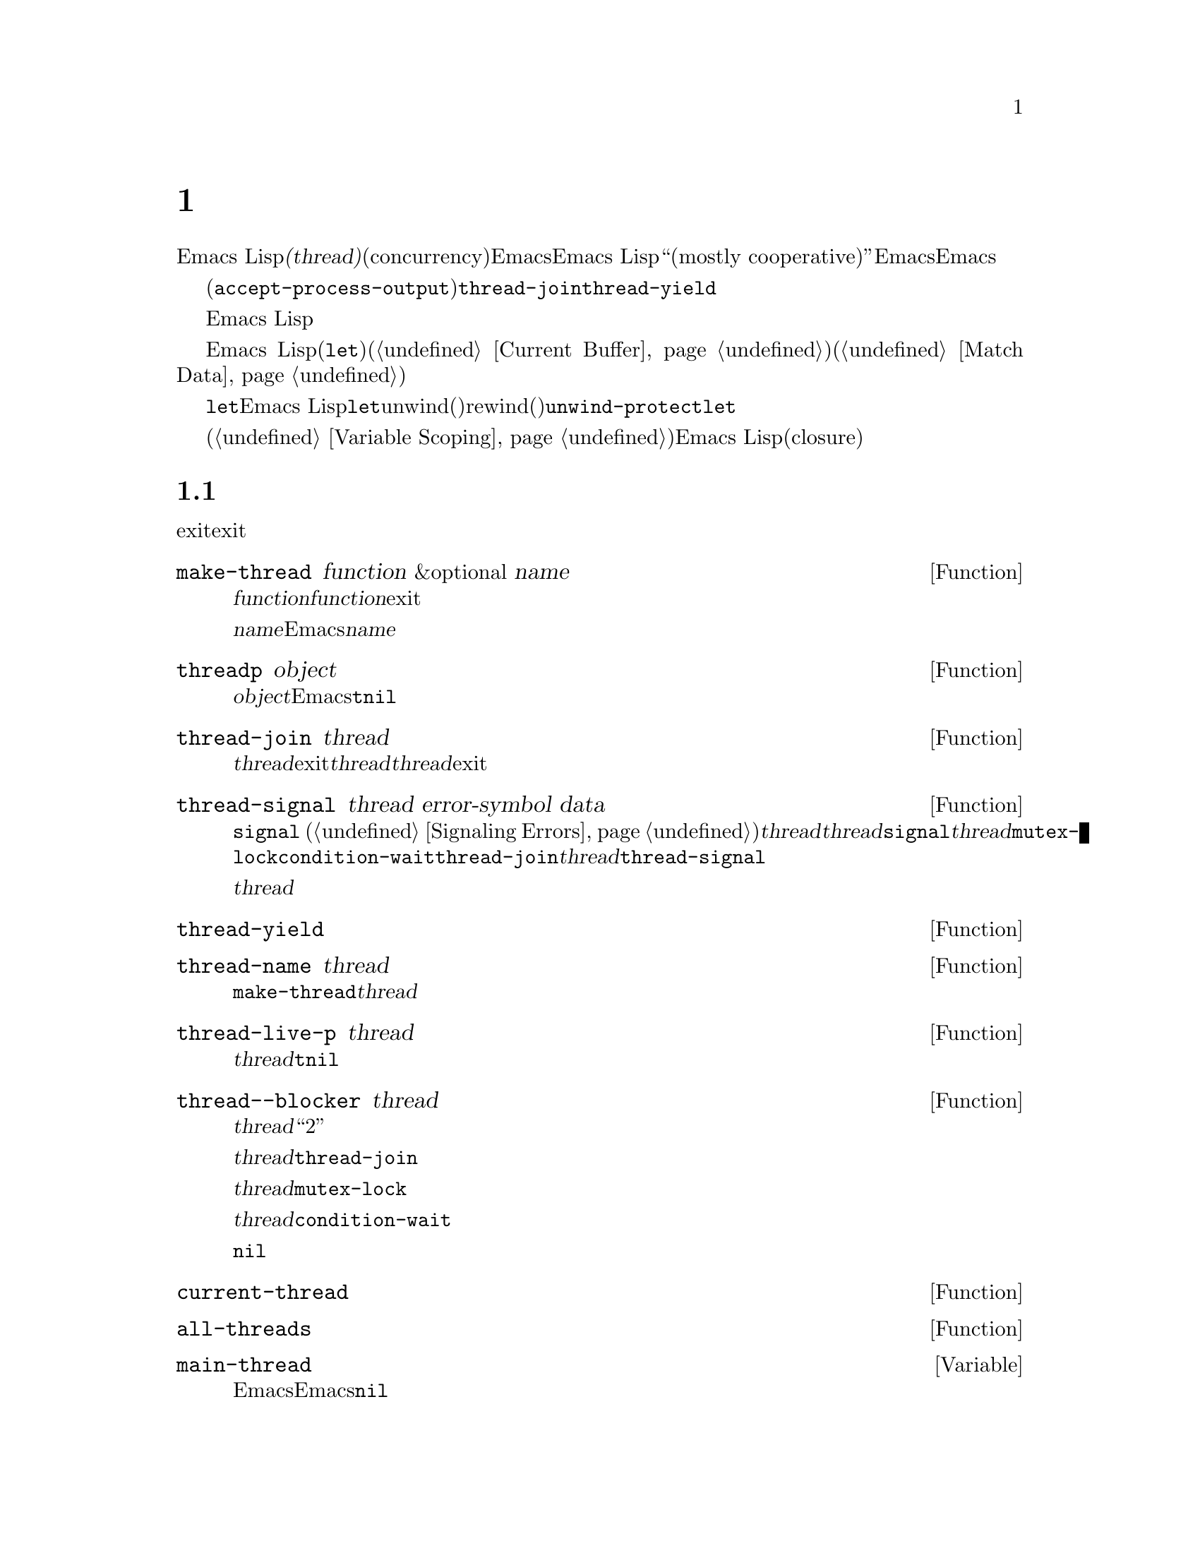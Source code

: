 @c ===========================================================================
@c
@c This file was generated with po4a. Translate the source file.
@c
@c ===========================================================================

@c -*-texinfo-*-
@c This is part of the GNU Emacs Lisp Reference Manual.
@c Copyright (C) 2012--2024 Free Software Foundation, Inc.
@c See the file elisp-ja.texi for copying conditions.
@node Threads
@chapter スレッド
@cindex threads
@cindex concurrency

  Emacs
Lispは@dfn{スレッド(thread)}と呼ばれる限定的な並行性(concurrency)の形式を提供します。Emacsの与えられたインターフェース内のすべてのスレッドは同じメモリーを共有します。Emacs
Lisp内の並行性は``概ね協調的(mostly
cooperative)''であり、これはEmacsがスレッド間の実効を明確に定義された時間にだけ切り替えることを意味しています。しかしEmacsでのスレッドのサポートは将来よりきめの細かい並行性が可能な方法でデザインされており、正しいプログラムは協調的なスレッドに依存するべきではありません。

  現在のところスレッドの切り替えはキーボード入力や非同期プロセスからの出力の待機中(つまり@code{accept-process-output}の間)、ミューテックスのロックや@code{thread-join}のようなスレッドに関連するブロッキング処理の間での、@code{thread-yield}を介した明示的な要求時に発生します。

  Emacs Lispはスレッドの作成や制御、さらにスレッドの同期に有用なミューテックスや条件変数の作成や制御を行うプリミティブを提供します。

  グローバル変数はEmacs
Lispのすべてのスレッドの間で共有されますがローカル変数(@code{let}によるダイナミックなバインドはローカル)は異なります。スレッドはそれぞれ自身のカレントバッファー(@ref{Current
Buffer}を参照)と自身のマッチデータ(@ref{Match Data}を参照)を所有します。

  @code{let}によるバイディングはEmacs
Lisp実装により特別に処理されることに注意してください。@code{let}の使う以外にこのunwind(巻き戻し)とrewind(巻き戻すための巻き取り)の振る舞いを複製する方法はありません。たとえば@code{unwind-protect}を使用して@code{let}の独自実装で記述しても変数値をスレッド固有にアレンジすることはできません。

  レキシカルバインディング(@ref{Variable Scoping}を参照)の場合には他のEmacs
Lispオブジェクト類似するものはクロージ(closure)です。クロージャ内のバインディングはクロージャを呼び出したすべてのスレッド間で共有されます。

@menu
* Basic Thread Functions::   基本的なスレッド関数。
* Mutexes::                  データへの排他アクセスを可能にするミューテックス。
* Condition Variables::      スレッド間のイベント。
* The Thread List::          アクティブなスレッドの表示。
@end menu

@node Basic Thread Functions
@section 基本的なスレッド関数

  スレッドを作成したり待機することができます。スレッドを直接exitすることはできませんがカンレントスレッドは暗黙にexitでき、他のスレッドはシグナルを受け取ることができます。

@defun make-thread function &optional name
@var{function}を呼び出す新たなスレッドの実行を作成する。@var{function}のリターン時にスレッドはexitする。

新たなスレッドは効力をもつローカル変数のバインディングが何もない状態で作成される。新たなスレッドのカレントバッファーはカレントスレッドから継承される。

@var{name}でスレッドに名前を与えることができる。これはデバッグと情報的な用途だけに使用される名前であり、Emacsにとって意味はない。@var{name}を与える場合には文字列でなければならない。

この関数は新たなスレッドをリターンする。
@end defun

@defun threadp object
この関数は@var{object}がEmacsスレッドを表すなら@code{t}、それ以外は@code{nil}をリターンする。
@end defun

@defun thread-join thread
@var{thread}がexitするかカレントスレッドがシグナルされるまでブロックする。これは@var{thread}関数の結果をリターンする。@var{thread}がexit済みなら即座にリターンする。
@end defun

@defun thread-signal thread error-symbol data
@code{signal} (@ref{Signaling
Errors}を参照)と同様だがシグナルはスレッド@var{thread}に送信される。@var{thread}がカレントスレッドなら、即座に@code{signal}を呼び出す。それ以外なら@var{thread}がカレントになり次第、シグナルを受信する。@code{mutex-lock}、@code{condition-wait}、@code{thread-join}の呼び出しにより@var{thread}がブロックされていたら@code{thread-signal}がロックを解除する。

@var{thread}がメインスレッドならシグナルは伝播されない。かわりにメインスレッド内のメッセージとして表れる。
@end defun

@defun thread-yield
実行可能な次のスレッドに実行を譲り渡す。
@end defun

@defun thread-name thread
@code{make-thread}で指定された@var{thread}の名前をリターンする。
@end defun

@defun thread-live-p thread
@var{thread}が生きていれば@code{t}、それ以外は@code{nil}をリターンする。スレッドは自身の関数がまだ実行中なら生きている。
@end defun

@defun thread--blocker thread
@var{thread}が待機中のオブジェクトをリターンする。これは主にデバッグを糸した関数であり、それを示すために``2重ハイフン''の名前を付与してある。

@var{thread}が@code{thread-join}内でブロックされていたら待機対象のスレッドをリターンする。

@var{thread}が@code{mutex-lock}内でブロックされていたらミューテックスをリターンする。

@var{thread}が@code{condition-wait}内でブロックされていたら条件変数をリターンする。

それ以外なら@code{nil}をリターンする。
@end defun

@defun current-thread
カレントスレッドをリターンする。
@end defun

@defun all-threads
すべての生きたスレッドオブジェクトのリストをリターンする。呼び出しそれぞれにたいして新たなリストをリターンする。
@end defun

@defvar main-thread
この変数はEmacs実行中のメインスレッド、スレッドサポートなしでEmacsコンパイル時には@code{nil}を保持する。
@end defvar

スレッドが実行したコードがハンドルされないエラーをシグナルすると、そのスレッドはexitします。それ以外のスレッドは以下の関数を使用してスレッドのexitを誘発したエラーフォームにアクセスできます。

@defun thread-last-error &optional cleanup
この関数はエラーによりスレッドがexitした際に記録された最後のエラーフォームをリターンする。異常終了(abnormal
exit)した各スレッドが、以前にスレッドエラーで格納されたフォームを新たな値に上書きするので、アクセスできるのは最後のフォームのみ。@var{cleanup}が非@code{nil}なら格納されたフォームを@code{nil}にリセットする。
@end defun

@node Mutexes
@section ミューテックス

  @dfn{ミューテックス(mutex)}は排他的なロックです。任意のタイミングにおいて0、または1つのスレッドがミューテックスを所有できます。スレッドがミューテックスの取得を試みたときに別スレッドがすでにそのミューテックスを所有していたら、ミューテックスが利用可能になるまで取得を試みたスレッドはブロックされます。

  Emacs
Lispのミューテックスは@dfn{再帰的(recursive)}と呼ばれるタイプです。これはスレッドがミューテックスを何回も再帰的に所有できることを意味します。ミューテックスは所有された回数を保持していて、それら所有のそれぞれがリリースとペアになっていなければなりません。スレッドによるミューテックスの最後のリリースによりミューテックスは他のスレッドが潜在的に所有可能である非所有な状態へとリバートされます。

@defun mutexp object
この関数は@var{object}がEmacsのミューテックスを表していれば@code{t}、それ以外は@code{nil}をリターンする。
@end defun

@defun make-mutex &optional name
新たなミューテックスを作成してリターンする。@var{name}が指定されたらミューテックスの名前として与えられる(文字列でなければならない)。これはデバッグにたいする用途のみの名前でありEmacsにとって意味はない。
@end defun

@defun mutex-name mutex
@code{make-mutex}で指定された@var{mutex}の名前をリターンする。
@end defun

@defun mutex-lock mutex
これはスレッドが@var{mutex}を所有するか、スレッドが@code{thread-signal}の使用によりシグナルされるまでブロックする。スレッドが@var{mutex}をすでに所有していたら単にリターンする。
@end defun

@defun mutex-unlock mutex
@var{mutex}をリリースする。そのスレッドが@var{mutex}を所有していなければエラーをシグナルする。
@end defun

@defmac with-mutex mutex body@dots{}
このマクロはもっともシンプルかつ安全にミューテックスを保持しつつフォームを評価する方法である。これは@var{mutex}を取得して@var{body}を呼び出してから@var{mutex}をリリースする。@var{body}の結果をリターンする。
@end defmac

@node Condition Variables
@section 条件変数

  @dfn{条件変数(condition
variable)}は何らかのイベントが発生するまでスレッドをブロックするための手段です。スレッドは別のスレッドが条件を通知した際に目覚めるように条件変数を待機できます。

  条件変数はミューテックス、および概念的に何らかの条件に関連付けられます。正しく操作するために、ミューテックスを所有してから待機スレッドはループして、条件のテストを行い条件変数を待機しなければなりません。たとえば:

@example
(with-mutex mutex
  (while (not global-variable)
    (condition-wait cond-var)))
@end example

  ミューテックスはアトミック操作のために、ループは堅牢性のためのものです。これは偽の通知があるかもしれないからです。

  同様にミューテックスは条件の通知前に所持されていなければなりません。ミューテックスを所有して条件に関連する変更を行い、それを通知するのが典型的かつ最良なアプローチです:

@example
(with-mutex mutex
  (setq global-variable (some-computation))
  (condition-notify cond-var))
@end example

@defun make-condition-variable mutex &optional name
@var{mutex}に関連付けられた条件変数を作成する。@var{name}が指定されたら条件変数の名前として与えられる(文字列でなければならない)。これはデバッグにたいする用途のみの名前でありEmacsにとって意味はない。
@end defun

@defun condition-variable-p object
この関数は@var{object}が条件変数を表していれば@code{t}、それ以外は@code{nil}をリターンする。
@end defun

@defun condition-wait cond
他のスレッドによる条件変数@var{cond}の通知を待機する。この関数は条件変数の通知、または@code{thread-signal}の使用によりシグナルが送信されるまでブロックする。

ミューテックスに関連付けられた条件を所持しない@code{condition-wait}の呼び出しはエラーとなる。

@code{condition-wait}は待機中に関連付けられたミューテックスをリリースする。これは別スレッドによる条件通知するためのミューテックス所有を可能にする。
@end defun

@defun condition-notify cond &optional all
@var{cond}を通知する。呼び出し前に@var{cond}に関連付けられるミューテックスを所有しなければならない。通常は@code{condition-notify}により単一の待機中スレッドが目覚めさせられる。しかし@var{all}が非@code{nil}なら@var{cond}を待機中のすべてのスレッドに通知される。

@c why bother?
@code{condition-notify}は関連付けられたミューテックスを待機中はリリースする。これによりスレッドが条件を待機するためにミューテックスを所有することが可能になる。
@end defun

@defun condition-name cond
@code{make-condition-variable}に渡された@var{cond}の名前をリターンする。
@end defun

@defun condition-mutex cond
@var{cond}に関連付けられたミューテックスをリターンする。関連付けられたミューテックスは変更できないことに注意。
@end defun

@node The Thread List
@section スレッドリスト

@cindex thread list
@cindex list of threads
@findex list-threads
@code{list-threads}コマンドはカレントでアクティブなすべてのスレッドをリストします。その結果となるバッファー内では、それぞれのスレッドは@code{make-thread}
(@ref{Basic Thread
Functions}を参照)に渡された名前、または名前つきで作成されていなければ一意な内部識別子により識別される。バッファーの作成時(または最終更新時)の各スレッドの状態、さらにその時点でスレッドがブロックされていたらブロックしているオブジェクトが表示されます。

@defvar thread-list-refresh-seconds
@file{*Threads*}バッファーは自動的に毎秒2回更新される。この変数をカスタマイズしてリフレッシュ間隔を加減できる。
@end defvar

以下はレッドリストバッファーで利用できるコマンドです:

@table @kbd

@cindex backtrace of thread
@cindex thread backtrace
@item b
ポイント位置のスレッドのバックトレースを表示する。これは@kbd{b}を押下した時点でスレッドが生成またはブロックされたコードを表示する。このバックトレースはスナップショットであることに注意。それ以降にスレッドが実行を再開して異なる状態になったりexitしているかもしれない。

バックトレースバッファーは自動的に更新されないので、スレッドのバックトレースバッファーでは、更新されたバックトレースを取得するために@kbd{g}を使用できる。バックトレースおよびそれらに機能する他のコマンドの説明は@ref{Backtraces}を参照のこと。

@item s
ポイント位置のスレッドにシグナルを送信する。@kbd{s}の後に@kbd{q}をタイプするとquit、@kbd{e}をタイプするとエラーをシグナルする。スレッドはシグナルを処理するように実装されているかもしれないが、デフォルトではすべてのシグナルにたいしてexitする。したがってターゲットとなるスレッドの再開方法を理解している場合のみこのコマンドを使用すること(必要なスレッドがkillされるとEmacsセッションは不正に振る舞うかもしれない)。

@item g
スレッドのリストと状態を更新する。
@end table
